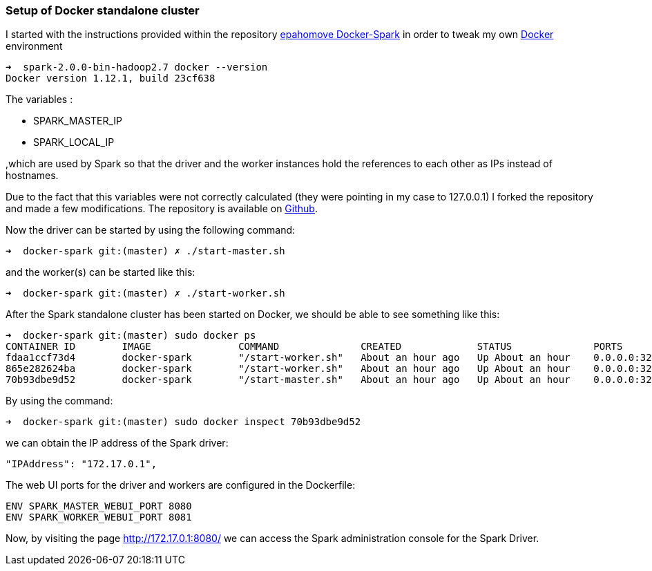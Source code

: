 === Setup of Docker standalone cluster

I started with the instructions provided within the repository
https://github.com/epahomov/docker-spark[epahomove Docker-Spark] in order to tweak my own https://www.docker.com/[Docker] environment

----
➜  spark-2.0.0-bin-hadoop2.7 docker --version
Docker version 1.12.1, build 23cf638
----


The variables :

* SPARK_MASTER_IP
* SPARK_LOCAL_IP


,which are used by Spark so that the driver and the worker instances hold the references to each other
as IPs instead of hostnames.

Due to the fact that this variables were not correctly calculated (they were pointing in my case to 127.0.0.1)
I forked the repository and made a few modifications. The repository is available on
https://github.com/mariusneo/docker-spark[Github].

Now the driver can be started by using the following command:


----
➜  docker-spark git:(master) ✗ ./start-master.sh
----

and the worker(s) can be started like this:


----
➜  docker-spark git:(master) ✗ ./start-worker.sh
----


After the Spark standalone cluster has been started on Docker, we should be able to see something like this:


----
➜  docker-spark git:(master) sudo docker ps
CONTAINER ID        IMAGE               COMMAND              CREATED             STATUS              PORTS                                                                                                                                                                                                                                                                               NAMES
fdaa1ccf73d4        docker-spark        "/start-worker.sh"   About an hour ago   Up About an hour    0.0.0.0:32800->4040/tcp, 0.0.0.0:32799->7001/tcp, 0.0.0.0:32798->7002/tcp, 0.0.0.0:32797->7003/tcp, 0.0.0.0:32796->7004/tcp, 0.0.0.0:32795->7005/tcp, 0.0.0.0:32794->7006/tcp, 0.0.0.0:32793->7077/tcp, 0.0.0.0:32792->8080/tcp, 0.0.0.0:32791->8081/tcp, 0.0.0.0:32790->8888/tcp   pedantic_turing
865e282624ba        docker-spark        "/start-worker.sh"   About an hour ago   Up About an hour    0.0.0.0:32789->4040/tcp, 0.0.0.0:32788->7001/tcp, 0.0.0.0:32787->7002/tcp, 0.0.0.0:32786->7003/tcp, 0.0.0.0:32785->7004/tcp, 0.0.0.0:32784->7005/tcp, 0.0.0.0:32783->7006/tcp, 0.0.0.0:32782->7077/tcp, 0.0.0.0:32781->8080/tcp, 0.0.0.0:32780->8081/tcp, 0.0.0.0:32779->8888/tcp   pedantic_archimedes
70b93dbe9d52        docker-spark        "/start-master.sh"   About an hour ago   Up About an hour    0.0.0.0:32778->4040/tcp, 0.0.0.0:32777->7001/tcp, 0.0.0.0:32776->7002/tcp, 0.0.0.0:32775->7003/tcp, 0.0.0.0:32774->7004/tcp, 0.0.0.0:32773->7005/tcp, 0.0.0.0:32772->7006/tcp, 0.0.0.0:32771->7077/tcp, 0.0.0.0:32770->8080/tcp, 0.0.0.0:32769->8081/tcp, 0.0.0.0:32768->8888/tcp   spark_master
----


By using the command:

----
➜  docker-spark git:(master) sudo docker inspect 70b93dbe9d52
----

we can obtain the IP address of the Spark driver:

----
"IPAddress": "172.17.0.1",
----


The web UI ports for the driver and workers are configured in the Dockerfile:

----
ENV SPARK_MASTER_WEBUI_PORT 8080
ENV SPARK_WORKER_WEBUI_PORT 8081
----


Now, by visiting the page http://172.17.0.1:8080/ we can access the Spark administration
console for the Spark Driver.
